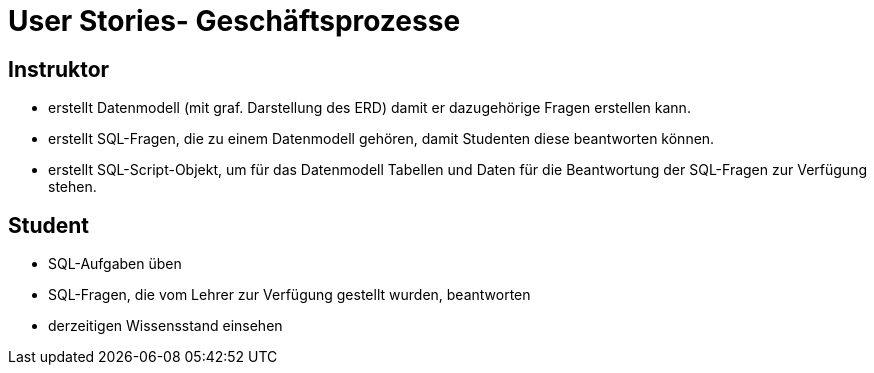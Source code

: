 = User Stories- Geschäftsprozesse

== Instruktor
- erstellt Datenmodell (mit graf. Darstellung des ERD)
  damit er dazugehörige Fragen erstellen kann.
- erstellt SQL-Fragen, die zu einem Datenmodell gehören, damit Studenten diese beantworten können.
- erstellt SQL-Script-Objekt, um für das Datenmodell Tabellen und Daten für die Beantwortung der SQL-Fragen zur Verfügung stehen.

== Student
- SQL-Aufgaben üben
- SQL-Fragen, die vom Lehrer zur Verfügung gestellt wurden, beantworten
- derzeitigen Wissensstand einsehen